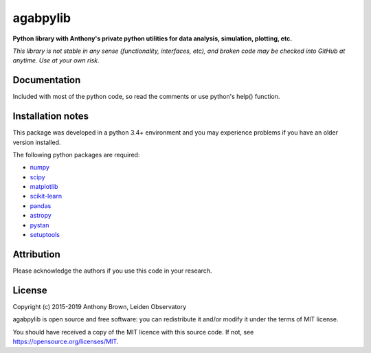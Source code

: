 agabpylib
=========

**Python library with Anthony's private python utilities for data analysis, simulation, plotting, etc.**

*This library is not stable in any sense (functionality, interfaces, etc), and broken code may be checked into GitHub
at anytime. Use at your own risk.*

Documentation
-------------

Included with most of the python code, so read the comments or use python's help() function.

Installation notes
------------------

This package was developed in a python 3.4+ environment and you may experience
problems if you have an older version installed.

The following python packages are required:

* `numpy <http://www.numpy.org/>`_
* `scipy <https://www.scipy.org/>`_
* `matplotlib <https://matplotlib.org/>`_
* `scikit-learn <http://scikit-learn.org/stable/index.html>`_
* `pandas <https://pandas.pydata.org/>`_
* `astropy <https://www.astropy.org/>`_
* `pystan <https://mc-stan.org/users/interfaces/pystan.html>`_
* `setuptools <https://pypi.python.org/pypi/setuptools>`_

Attribution
-----------

Please acknowledge the authors if you use this code in your research.

License
-------

Copyright (c) 2015-2019 Anthony Brown, Leiden Observatory

agabpylib is open source and free software: you can redistribute it and/or
modify it under the terms of MIT license.

You should have received a copy of the MIT licence with this source code. If not, see
`<https://opensource.org/licenses/MIT>`_.
